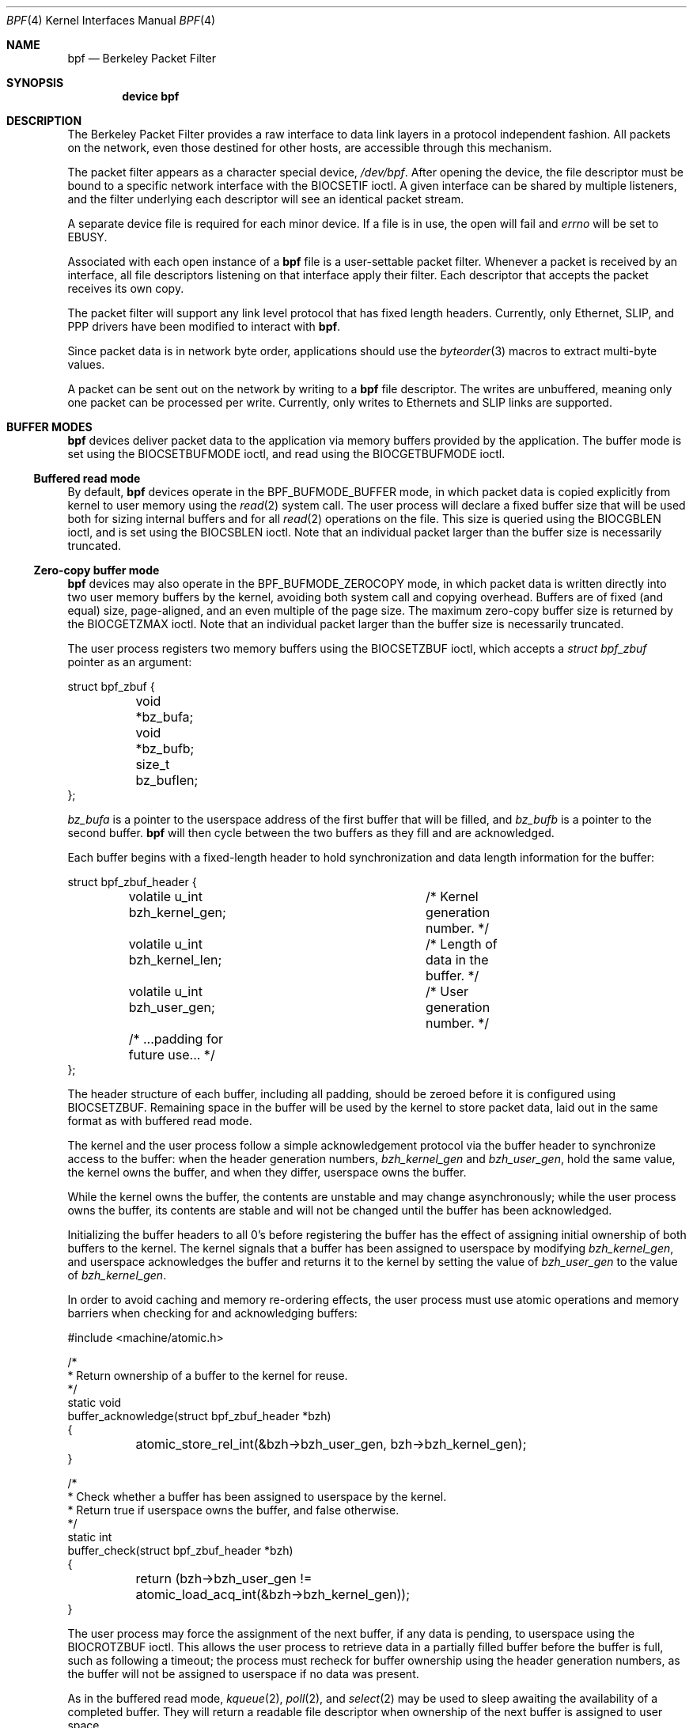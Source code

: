 .\" Copyright (c) 2007 Seccuris Inc.
.\" All rights reserved.
.\"
.\" This software was developed by Robert N. M. Watson under contract to
.\" Seccuris Inc.
.\"
.\" Redistribution and use in source and binary forms, with or without
.\" modification, are permitted provided that the following conditions
.\" are met:
.\" 1. Redistributions of source code must retain the above copyright
.\"    notice, this list of conditions and the following disclaimer.
.\" 2. Redistributions in binary form must reproduce the above copyright
.\"    notice, this list of conditions and the following disclaimer in the
.\"    documentation and/or other materials provided with the distribution.
.\"
.\" THIS SOFTWARE IS PROVIDED BY THE AUTHOR AND CONTRIBUTORS ``AS IS'' AND
.\" ANY EXPRESS OR IMPLIED WARRANTIES, INCLUDING, BUT NOT LIMITED TO, THE
.\" IMPLIED WARRANTIES OF MERCHANTABILITY AND FITNESS FOR A PARTICULAR PURPOSE
.\" ARE DISCLAIMED.  IN NO EVENT SHALL THE AUTHOR OR CONTRIBUTORS BE LIABLE
.\" FOR ANY DIRECT, INDIRECT, INCIDENTAL, SPECIAL, EXEMPLARY, OR CONSEQUENTIAL
.\" DAMAGES (INCLUDING, BUT NOT LIMITED TO, PROCUREMENT OF SUBSTITUTE GOODS
.\" OR SERVICES; LOSS OF USE, DATA, OR PROFITS; OR BUSINESS INTERRUPTION)
.\" HOWEVER CAUSED AND ON ANY THEORY OF LIABILITY, WHETHER IN CONTRACT, STRICT
.\" LIABILITY, OR TORT (INCLUDING NEGLIGENCE OR OTHERWISE) ARISING IN ANY WAY
.\" OUT OF THE USE OF THIS SOFTWARE, EVEN IF ADVISED OF THE POSSIBILITY OF
.\" SUCH DAMAGE.
.\" 
.\" Copyright (c) 1990 The Regents of the University of California.
.\" All rights reserved.
.\"
.\" Redistribution and use in source and binary forms, with or without
.\" modification, are permitted provided that: (1) source code distributions
.\" retain the above copyright notice and this paragraph in its entirety, (2)
.\" distributions including binary code include the above copyright notice and
.\" this paragraph in its entirety in the documentation or other materials
.\" provided with the distribution, and (3) all advertising materials mentioning
.\" features or use of this software display the following acknowledgement:
.\" ``This product includes software developed by the University of California,
.\" Lawrence Berkeley Laboratory and its contributors.'' Neither the name of
.\" the University nor the names of its contributors may be used to endorse
.\" or promote products derived from this software without specific prior
.\" written permission.
.\" THIS SOFTWARE IS PROVIDED ``AS IS'' AND WITHOUT ANY EXPRESS OR IMPLIED
.\" WARRANTIES, INCLUDING, WITHOUT LIMITATION, THE IMPLIED WARRANTIES OF
.\" MERCHANTABILITY AND FITNESS FOR A PARTICULAR PURPOSE.
.\"
.\" This document is derived in part from the enet man page (enet.4)
.\" distributed with 4.3BSD Unix.
.\"
.\" $FreeBSD: releng/9.3/share/man/man4/bpf.4 235578 2012-05-18 00:55:47Z gjb $
.\"
.Dd June 15, 2010
.Dt BPF 4
.Os
.Sh NAME
.Nm bpf
.Nd Berkeley Packet Filter
.Sh SYNOPSIS
.Cd device bpf
.Sh DESCRIPTION
The Berkeley Packet Filter
provides a raw interface to data link layers in a protocol
independent fashion.
All packets on the network, even those destined for other hosts,
are accessible through this mechanism.
.Pp
The packet filter appears as a character special device,
.Pa /dev/bpf .
After opening the device, the file descriptor must be bound to a
specific network interface with the
.Dv BIOCSETIF
ioctl.
A given interface can be shared by multiple listeners, and the filter
underlying each descriptor will see an identical packet stream.
.Pp
A separate device file is required for each minor device.
If a file is in use, the open will fail and
.Va errno
will be set to
.Er EBUSY .
.Pp
Associated with each open instance of a
.Nm
file is a user-settable packet filter.
Whenever a packet is received by an interface,
all file descriptors listening on that interface apply their filter.
Each descriptor that accepts the packet receives its own copy.
.Pp
The packet filter will support any link level protocol that has fixed length
headers.
Currently, only Ethernet,
.Tn SLIP ,
and
.Tn PPP
drivers have been modified to interact with
.Nm .
.Pp
Since packet data is in network byte order, applications should use the
.Xr byteorder 3
macros to extract multi-byte values.
.Pp
A packet can be sent out on the network by writing to a
.Nm
file descriptor.
The writes are unbuffered, meaning only one packet can be processed per write.
Currently, only writes to Ethernets and
.Tn SLIP
links are supported.
.Sh BUFFER MODES
.Nm
devices deliver packet data to the application via memory buffers provided by
the application.
The buffer mode is set using the
.Dv BIOCSETBUFMODE
ioctl, and read using the
.Dv BIOCGETBUFMODE
ioctl.
.Ss Buffered read mode
By default,
.Nm
devices operate in the
.Dv BPF_BUFMODE_BUFFER
mode, in which packet data is copied explicitly from kernel to user memory
using the
.Xr read 2
system call.
The user process will declare a fixed buffer size that will be used both for
sizing internal buffers and for all
.Xr read 2
operations on the file.
This size is queried using the
.Dv BIOCGBLEN
ioctl, and is set using the
.Dv BIOCSBLEN
ioctl.
Note that an individual packet larger than the buffer size is necessarily
truncated.
.Ss Zero-copy buffer mode
.Nm
devices may also operate in the
.Dv BPF_BUFMODE_ZEROCOPY
mode, in which packet data is written directly into two user memory buffers
by the kernel, avoiding both system call and copying overhead.
Buffers are of fixed (and equal) size, page-aligned, and an even multiple of
the page size.
The maximum zero-copy buffer size is returned by the
.Dv BIOCGETZMAX
ioctl.
Note that an individual packet larger than the buffer size is necessarily
truncated.
.Pp
The user process registers two memory buffers using the
.Dv BIOCSETZBUF
ioctl, which accepts a
.Vt struct bpf_zbuf
pointer as an argument:
.Bd -literal
struct bpf_zbuf {
	void *bz_bufa;
	void *bz_bufb;
	size_t bz_buflen;
};
.Ed
.Pp
.Vt bz_bufa
is a pointer to the userspace address of the first buffer that will be
filled, and
.Vt bz_bufb
is a pointer to the second buffer.
.Nm
will then cycle between the two buffers as they fill and are acknowledged.
.Pp
Each buffer begins with a fixed-length header to hold synchronization and
data length information for the buffer:
.Bd -literal
struct bpf_zbuf_header {
	volatile u_int  bzh_kernel_gen;	/* Kernel generation number. */
	volatile u_int  bzh_kernel_len;	/* Length of data in the buffer. */
	volatile u_int  bzh_user_gen;	/* User generation number. */
	/* ...padding for future use... */
};
.Ed
.Pp
The header structure of each buffer, including all padding, should be zeroed
before it is configured using
.Dv BIOCSETZBUF .
Remaining space in the buffer will be used by the kernel to store packet
data, laid out in the same format as with buffered read mode.
.Pp
The kernel and the user process follow a simple acknowledgement protocol via
the buffer header to synchronize access to the buffer: when the header
generation numbers,
.Vt bzh_kernel_gen
and
.Vt bzh_user_gen ,
hold the same value, the kernel owns the buffer, and when they differ,
userspace owns the buffer.
.Pp
While the kernel owns the buffer, the contents are unstable and may change
asynchronously; while the user process owns the buffer, its contents are
stable and will not be changed until the buffer has been acknowledged.
.Pp
Initializing the buffer headers to all 0's before registering the buffer has
the effect of assigning initial ownership of both buffers to the kernel.
The kernel signals that a buffer has been assigned to userspace by modifying
.Vt bzh_kernel_gen ,
and userspace acknowledges the buffer and returns it to the kernel by setting
the value of
.Vt bzh_user_gen
to the value of
.Vt bzh_kernel_gen .
.Pp
In order to avoid caching and memory re-ordering effects, the user process
must use atomic operations and memory barriers when checking for and
acknowledging buffers:
.Bd -literal
#include <machine/atomic.h>

/*
 * Return ownership of a buffer to the kernel for reuse.
 */
static void
buffer_acknowledge(struct bpf_zbuf_header *bzh)
{

	atomic_store_rel_int(&bzh->bzh_user_gen, bzh->bzh_kernel_gen);
}

/*
 * Check whether a buffer has been assigned to userspace by the kernel.
 * Return true if userspace owns the buffer, and false otherwise.
 */
static int
buffer_check(struct bpf_zbuf_header *bzh)
{

	return (bzh->bzh_user_gen !=
	    atomic_load_acq_int(&bzh->bzh_kernel_gen));
}
.Ed
.Pp
The user process may force the assignment of the next buffer, if any data
is pending, to userspace using the
.Dv BIOCROTZBUF
ioctl.
This allows the user process to retrieve data in a partially filled buffer
before the buffer is full, such as following a timeout; the process must
recheck for buffer ownership using the header generation numbers, as the
buffer will not be assigned to userspace if no data was present.
.Pp
As in the buffered read mode,
.Xr kqueue 2 ,
.Xr poll 2 ,
and
.Xr select 2
may be used to sleep awaiting the availability of a completed buffer.
They will return a readable file descriptor when ownership of the next buffer
is assigned to user space.
.Pp
In the current implementation, the kernel may assign zero, one, or both
buffers to the user process; however, an earlier implementation maintained
the invariant that at most one buffer could be assigned to the user process
at a time.
In order to both ensure progress and high performance, user processes should
acknowledge a completely processed buffer as quickly as possible, returning
it for reuse, and not block waiting on a second buffer while holding another
buffer.
.Sh IOCTLS
The
.Xr ioctl 2
command codes below are defined in
.In net/bpf.h .
All commands require
these includes:
.Bd -literal
	#include <sys/types.h>
	#include <sys/time.h>
	#include <sys/ioctl.h>
	#include <net/bpf.h>
.Ed
.Pp
Additionally,
.Dv BIOCGETIF
and
.Dv BIOCSETIF
require
.In sys/socket.h
and
.In net/if.h .
.Pp
In addition to
.Dv FIONREAD
and
.Dv SIOCGIFADDR ,
the following commands may be applied to any open
.Nm
file.
The (third) argument to
.Xr ioctl 2
should be a pointer to the type indicated.
.Bl -tag -width BIOCGETBUFMODE
.It Dv BIOCGBLEN
.Pq Li u_int
Returns the required buffer length for reads on
.Nm
files.
.It Dv BIOCSBLEN
.Pq Li u_int
Sets the buffer length for reads on
.Nm
files.
The buffer must be set before the file is attached to an interface
with
.Dv BIOCSETIF .
If the requested buffer size cannot be accommodated, the closest
allowable size will be set and returned in the argument.
A read call will result in
.Er EIO
if it is passed a buffer that is not this size.
.It Dv BIOCGDLT
.Pq Li u_int
Returns the type of the data link layer underlying the attached interface.
.Er EINVAL
is returned if no interface has been specified.
The device types, prefixed with
.Dq Li DLT_ ,
are defined in
.In net/bpf.h .
.It Dv BIOCPROMISC
Forces the interface into promiscuous mode.
All packets, not just those destined for the local host, are processed.
Since more than one file can be listening on a given interface,
a listener that opened its interface non-promiscuously may receive
packets promiscuously.
This problem can be remedied with an appropriate filter.
.It Dv BIOCFLUSH
Flushes the buffer of incoming packets,
and resets the statistics that are returned by BIOCGSTATS.
.It Dv BIOCGETIF
.Pq Li "struct ifreq"
Returns the name of the hardware interface that the file is listening on.
The name is returned in the ifr_name field of
the
.Li ifreq
structure.
All other fields are undefined.
.It Dv BIOCSETIF
.Pq Li "struct ifreq"
Sets the hardware interface associate with the file.
This
command must be performed before any packets can be read.
The device is indicated by name using the
.Li ifr_name
field of the
.Li ifreq
structure.
Additionally, performs the actions of
.Dv BIOCFLUSH .
.It Dv BIOCSRTIMEOUT
.It Dv BIOCGRTIMEOUT
.Pq Li "struct timeval"
Set or get the read timeout parameter.
The argument
specifies the length of time to wait before timing
out on a read request.
This parameter is initialized to zero by
.Xr open 2 ,
indicating no timeout.
.It Dv BIOCGSTATS
.Pq Li "struct bpf_stat"
Returns the following structure of packet statistics:
.Bd -literal
struct bpf_stat {
	u_int bs_recv;    /* number of packets received */
	u_int bs_drop;    /* number of packets dropped */
};
.Ed
.Pp
The fields are:
.Bl -hang -offset indent
.It Li bs_recv
the number of packets received by the descriptor since opened or reset
(including any buffered since the last read call);
and
.It Li bs_drop
the number of packets which were accepted by the filter but dropped by the
kernel because of buffer overflows
(i.e., the application's reads are not keeping up with the packet traffic).
.El
.It Dv BIOCIMMEDIATE
.Pq Li u_int
Enable or disable
.Dq immediate mode ,
based on the truth value of the argument.
When immediate mode is enabled, reads return immediately upon packet
reception.
Otherwise, a read will block until either the kernel buffer
becomes full or a timeout occurs.
This is useful for programs like
.Xr rarpd 8
which must respond to messages in real time.
The default for a new file is off.
.It Dv BIOCSETF
.It Dv BIOCSETFNR
.Pq Li "struct bpf_program"
Sets the read filter program used by the kernel to discard uninteresting
packets.
An array of instructions and its length is passed in using
the following structure:
.Bd -literal
struct bpf_program {
	int bf_len;
	struct bpf_insn *bf_insns;
};
.Ed
.Pp
The filter program is pointed to by the
.Li bf_insns
field while its length in units of
.Sq Li struct bpf_insn
is given by the
.Li bf_len
field.
See section
.Sx "FILTER MACHINE"
for an explanation of the filter language.
The only difference between
.Dv BIOCSETF
and
.Dv BIOCSETFNR
is
.Dv BIOCSETF
performs the actions of
.Dv BIOCFLUSH
while
.Dv BIOCSETFNR
does not.
.It Dv BIOCSETWF
.Pq Li "struct bpf_program"
Sets the write filter program used by the kernel to control what type of
packets can be written to the interface.
See the
.Dv BIOCSETF
command for more
information on the
.Nm
filter program.
.It Dv BIOCVERSION
.Pq Li "struct bpf_version"
Returns the major and minor version numbers of the filter language currently
recognized by the kernel.
Before installing a filter, applications must check
that the current version is compatible with the running kernel.
Version numbers are compatible if the major numbers match and the application minor
is less than or equal to the kernel minor.
The kernel version number is returned in the following structure:
.Bd -literal
struct bpf_version {
        u_short bv_major;
        u_short bv_minor;
};
.Ed
.Pp
The current version numbers are given by
.Dv BPF_MAJOR_VERSION
and
.Dv BPF_MINOR_VERSION
from
.In net/bpf.h .
An incompatible filter
may result in undefined behavior (most likely, an error returned by
.Fn ioctl
or haphazard packet matching).
.It Dv BIOCSHDRCMPLT
.It Dv BIOCGHDRCMPLT
.Pq Li u_int
Set or get the status of the
.Dq header complete
flag.
Set to zero if the link level source address should be filled in automatically
by the interface output routine.
Set to one if the link level source
address will be written, as provided, to the wire.
This flag is initialized to zero by default.
.It Dv BIOCSSEESENT
.It Dv BIOCGSEESENT
.Pq Li u_int
These commands are obsolete but left for compatibility.
Use
.Dv BIOCSDIRECTION
and
.Dv BIOCGDIRECTION
instead.
Set or get the flag determining whether locally generated packets on the
interface should be returned by BPF.
Set to zero to see only incoming packets on the interface.
Set to one to see packets originating locally and remotely on the interface.
This flag is initialized to one by default.
.It Dv BIOCSDIRECTION
.It Dv BIOCGDIRECTION
.Pq Li u_int
Set or get the setting determining whether incoming, outgoing, or all packets
on the interface should be returned by BPF.
Set to
.Dv BPF_D_IN
to see only incoming packets on the interface.
Set to
.Dv BPF_D_INOUT
to see packets originating locally and remotely on the interface.
Set to
.Dv BPF_D_OUT
to see only outgoing packets on the interface.
This setting is initialized to
.Dv BPF_D_INOUT
by default.
.It Dv BIOCSTSTAMP
.It Dv BIOCGTSTAMP
.Pq Li u_int
Set or get format and resolution of the time stamps returned by BPF.
Set to
.Dv BPF_T_MICROTIME ,
.Dv BPF_T_MICROTIME_FAST ,
.Dv BPF_T_MICROTIME_MONOTONIC ,
or
.Dv BPF_T_MICROTIME_MONOTONIC_FAST
to get time stamps in 64-bit
.Vt struct timeval
format.
Set to
.Dv BPF_T_NANOTIME ,
.Dv BPF_T_NANOTIME_FAST ,
.Dv BPF_T_NANOTIME_MONOTONIC ,
or
.Dv BPF_T_NANOTIME_MONOTONIC_FAST
to get time stamps in 64-bit
.Vt struct timespec
format.
Set to
.Dv BPF_T_BINTIME ,
.Dv BPF_T_BINTIME_FAST ,
.Dv BPF_T_NANOTIME_MONOTONIC ,
or
.Dv BPF_T_BINTIME_MONOTONIC_FAST
to get time stamps in 64-bit
.Vt struct bintime
format.
Set to
.Dv BPF_T_NONE
to ignore time stamp.
All 64-bit time stamp formats are wrapped in
.Vt struct bpf_ts .
The
.Dv BPF_T_MICROTIME_FAST ,
.Dv BPF_T_NANOTIME_FAST ,
.Dv BPF_T_BINTIME_FAST ,
.Dv BPF_T_MICROTIME_MONOTONIC_FAST ,
.Dv BPF_T_NANOTIME_MONOTONIC_FAST ,
and
.Dv BPF_T_BINTIME_MONOTONIC_FAST
are analogs of corresponding formats without _FAST suffix but do not perform
a full time counter query, so their accuracy is one timer tick.
The
.Dv BPF_T_MICROTIME_MONOTONIC ,
.Dv BPF_T_NANOTIME_MONOTONIC ,
.Dv BPF_T_BINTIME_MONOTONIC ,
.Dv BPF_T_MICROTIME_MONOTONIC_FAST ,
.Dv BPF_T_NANOTIME_MONOTONIC_FAST ,
and
.Dv BPF_T_BINTIME_MONOTONIC_FAST
store the time elapsed since kernel boot.
This setting is initialized to
.Dv BPF_T_MICROTIME
by default.
.It Dv BIOCFEEDBACK
.Pq Li u_int
Set packet feedback mode.
This allows injected packets to be fed back as input to the interface when
output via the interface is successful.
When
.Dv BPF_D_INOUT
direction is set, injected outgoing packet is not returned by BPF to avoid
duplication. This flag is initialized to zero by default.
.It Dv BIOCLOCK
Set the locked flag on the
.Nm
descriptor.
This prevents the execution of
ioctl commands which could change the underlying operating parameters of
the device.
.It Dv BIOCGETBUFMODE
.It Dv BIOCSETBUFMODE
.Pq Li u_int
Get or set the current
.Nm
buffering mode; possible values are
.Dv BPF_BUFMODE_BUFFER ,
buffered read mode, and
.Dv BPF_BUFMODE_ZBUF ,
zero-copy buffer mode.
.It Dv BIOCSETZBUF
.Pq Li struct bpf_zbuf
Set the current zero-copy buffer locations; buffer locations may be
set only once zero-copy buffer mode has been selected, and prior to attaching
to an interface.
Buffers must be of identical size, page-aligned, and an integer multiple of
pages in size.
The three fields
.Vt bz_bufa ,
.Vt bz_bufb ,
and
.Vt bz_buflen
must be filled out.
If buffers have already been set for this device, the ioctl will fail.
.It Dv BIOCGETZMAX
.Pq Li size_t
Get the largest individual zero-copy buffer size allowed.
As two buffers are used in zero-copy buffer mode, the limit (in practice) is
twice the returned size.
As zero-copy buffers consume kernel address space, conservative selection of
buffer size is suggested, especially when there are multiple
.Nm
descriptors in use on 32-bit systems.
.It Dv BIOCROTZBUF
Force ownership of the next buffer to be assigned to userspace, if any data
present in the buffer.
If no data is present, the buffer will remain owned by the kernel.
This allows consumers of zero-copy buffering to implement timeouts and
retrieve partially filled buffers.
In order to handle the case where no data is present in the buffer and
therefore ownership is not assigned, the user process must check
.Vt bzh_kernel_gen
against
.Vt bzh_user_gen .
.El
.Sh BPF HEADER
One of the following structures is prepended to each packet returned by
.Xr read 2
or via a zero-copy buffer:
.Bd -literal
struct bpf_xhdr {
	struct bpf_ts	bh_tstamp;     /* time stamp */
	uint32_t	bh_caplen;     /* length of captured portion */
	uint32_t	bh_datalen;    /* original length of packet */
	u_short		bh_hdrlen;     /* length of bpf header (this struct
					  plus alignment padding) */
};

struct bpf_hdr {
	struct timeval	bh_tstamp;     /* time stamp */
	uint32_t	bh_caplen;     /* length of captured portion */
	uint32_t	bh_datalen;    /* original length of packet */
	u_short		bh_hdrlen;     /* length of bpf header (this struct
					  plus alignment padding) */
};
.Ed
.Pp
The fields, whose values are stored in host order, and are:
.Pp
.Bl -tag -compact -width bh_datalen
.It Li bh_tstamp
The time at which the packet was processed by the packet filter.
.It Li bh_caplen
The length of the captured portion of the packet.
This is the minimum of
the truncation amount specified by the filter and the length of the packet.
.It Li bh_datalen
The length of the packet off the wire.
This value is independent of the truncation amount specified by the filter.
.It Li bh_hdrlen
The length of the
.Nm
header, which may not be equal to
.\" XXX - not really a function call
.Fn sizeof "struct bpf_xhdr"
or
.Fn sizeof "struct bpf_hdr" .
.El
.Pp
The
.Li bh_hdrlen
field exists to account for
padding between the header and the link level protocol.
The purpose here is to guarantee proper alignment of the packet
data structures, which is required on alignment sensitive
architectures and improves performance on many other architectures.
The packet filter ensures that the
.Vt bpf_xhdr ,
.Vt bpf_hdr
and the network layer
header will be word aligned.
Currently,
.Vt bpf_hdr
is used when the time stamp is set to
.Dv BPF_T_MICROTIME ,
.Dv BPF_T_MICROTIME_FAST ,
.Dv BPF_T_MICROTIME_MONOTONIC ,
.Dv BPF_T_MICROTIME_MONOTONIC_FAST ,
or
.Dv BPF_T_NONE
for backward compatibility reasons.  Otherwise,
.Vt bpf_xhdr
is used.  However,
.Vt bpf_hdr
may be deprecated in the near future.
Suitable precautions
must be taken when accessing the link layer protocol fields on alignment
restricted machines.
(This is not a problem on an Ethernet, since
the type field is a short falling on an even offset,
and the addresses are probably accessed in a bytewise fashion).
.Pp
Additionally, individual packets are padded so that each starts
on a word boundary.
This requires that an application
has some knowledge of how to get from packet to packet.
The macro
.Dv BPF_WORDALIGN
is defined in
.In net/bpf.h
to facilitate
this process.
It rounds up its argument to the nearest word aligned value (where a word is
.Dv BPF_ALIGNMENT
bytes wide).
.Pp
For example, if
.Sq Li p
points to the start of a packet, this expression
will advance it to the next packet:
.Dl p = (char *)p + BPF_WORDALIGN(p->bh_hdrlen + p->bh_caplen)
.Pp
For the alignment mechanisms to work properly, the
buffer passed to
.Xr read 2
must itself be word aligned.
The
.Xr malloc 3
function
will always return an aligned buffer.
.Sh FILTER MACHINE
A filter program is an array of instructions, with all branches forwardly
directed, terminated by a
.Em return
instruction.
Each instruction performs some action on the pseudo-machine state,
which consists of an accumulator, index register, scratch memory store,
and implicit program counter.
.Pp
The following structure defines the instruction format:
.Bd -literal
struct bpf_insn {
	u_short	code;
	u_char 	jt;
	u_char 	jf;
	u_long k;
};
.Ed
.Pp
The
.Li k
field is used in different ways by different instructions,
and the
.Li jt
and
.Li jf
fields are used as offsets
by the branch instructions.
The opcodes are encoded in a semi-hierarchical fashion.
There are eight classes of instructions:
.Dv BPF_LD ,
.Dv BPF_LDX ,
.Dv BPF_ST ,
.Dv BPF_STX ,
.Dv BPF_ALU ,
.Dv BPF_JMP ,
.Dv BPF_RET ,
and
.Dv BPF_MISC .
Various other mode and
operator bits are or'd into the class to give the actual instructions.
The classes and modes are defined in
.In net/bpf.h .
.Pp
Below are the semantics for each defined
.Nm
instruction.
We use the convention that A is the accumulator, X is the index register,
P[] packet data, and M[] scratch memory store.
P[i:n] gives the data at byte offset
.Dq i
in the packet,
interpreted as a word (n=4),
unsigned halfword (n=2), or unsigned byte (n=1).
M[i] gives the i'th word in the scratch memory store, which is only
addressed in word units.
The memory store is indexed from 0 to
.Dv BPF_MEMWORDS
- 1.
.Li k ,
.Li jt ,
and
.Li jf
are the corresponding fields in the
instruction definition.
.Dq len
refers to the length of the packet.
.Bl -tag -width BPF_STXx
.It Dv BPF_LD
These instructions copy a value into the accumulator.
The type of the source operand is specified by an
.Dq addressing mode
and can be a constant
.Pq Dv BPF_IMM ,
packet data at a fixed offset
.Pq Dv BPF_ABS ,
packet data at a variable offset
.Pq Dv BPF_IND ,
the packet length
.Pq Dv BPF_LEN ,
or a word in the scratch memory store
.Pq Dv BPF_MEM .
For
.Dv BPF_IND
and
.Dv BPF_ABS ,
the data size must be specified as a word
.Pq Dv BPF_W ,
halfword
.Pq Dv BPF_H ,
or byte
.Pq Dv BPF_B .
The semantics of all the recognized
.Dv BPF_LD
instructions follow.
.Bd -literal
BPF_LD+BPF_W+BPF_ABS	A <- P[k:4]
BPF_LD+BPF_H+BPF_ABS	A <- P[k:2]
BPF_LD+BPF_B+BPF_ABS	A <- P[k:1]
BPF_LD+BPF_W+BPF_IND	A <- P[X+k:4]
BPF_LD+BPF_H+BPF_IND	A <- P[X+k:2]
BPF_LD+BPF_B+BPF_IND	A <- P[X+k:1]
BPF_LD+BPF_W+BPF_LEN	A <- len
BPF_LD+BPF_IMM		A <- k
BPF_LD+BPF_MEM		A <- M[k]
.Ed
.It Dv BPF_LDX
These instructions load a value into the index register.
Note that
the addressing modes are more restrictive than those of the accumulator loads,
but they include
.Dv BPF_MSH ,
a hack for efficiently loading the IP header length.
.Bd -literal
BPF_LDX+BPF_W+BPF_IMM	X <- k
BPF_LDX+BPF_W+BPF_MEM	X <- M[k]
BPF_LDX+BPF_W+BPF_LEN	X <- len
BPF_LDX+BPF_B+BPF_MSH	X <- 4*(P[k:1]&0xf)
.Ed
.It Dv BPF_ST
This instruction stores the accumulator into the scratch memory.
We do not need an addressing mode since there is only one possibility
for the destination.
.Bd -literal
BPF_ST			M[k] <- A
.Ed
.It Dv BPF_STX
This instruction stores the index register in the scratch memory store.
.Bd -literal
BPF_STX			M[k] <- X
.Ed
.It Dv BPF_ALU
The alu instructions perform operations between the accumulator and
index register or constant, and store the result back in the accumulator.
For binary operations, a source mode is required
.Dv ( BPF_K
or
.Dv BPF_X ) .
.Bd -literal
BPF_ALU+BPF_ADD+BPF_K	A <- A + k
BPF_ALU+BPF_SUB+BPF_K	A <- A - k
BPF_ALU+BPF_MUL+BPF_K	A <- A * k
BPF_ALU+BPF_DIV+BPF_K	A <- A / k
BPF_ALU+BPF_AND+BPF_K	A <- A & k
BPF_ALU+BPF_OR+BPF_K	A <- A | k
BPF_ALU+BPF_LSH+BPF_K	A <- A << k
BPF_ALU+BPF_RSH+BPF_K	A <- A >> k
BPF_ALU+BPF_ADD+BPF_X	A <- A + X
BPF_ALU+BPF_SUB+BPF_X	A <- A - X
BPF_ALU+BPF_MUL+BPF_X	A <- A * X
BPF_ALU+BPF_DIV+BPF_X	A <- A / X
BPF_ALU+BPF_AND+BPF_X	A <- A & X
BPF_ALU+BPF_OR+BPF_X	A <- A | X
BPF_ALU+BPF_LSH+BPF_X	A <- A << X
BPF_ALU+BPF_RSH+BPF_X	A <- A >> X
BPF_ALU+BPF_NEG		A <- -A
.Ed
.It Dv BPF_JMP
The jump instructions alter flow of control.
Conditional jumps
compare the accumulator against a constant
.Pq Dv BPF_K
or the index register
.Pq Dv BPF_X .
If the result is true (or non-zero),
the true branch is taken, otherwise the false branch is taken.
Jump offsets are encoded in 8 bits so the longest jump is 256 instructions.
However, the jump always
.Pq Dv BPF_JA
opcode uses the 32 bit
.Li k
field as the offset, allowing arbitrarily distant destinations.
All conditionals use unsigned comparison conventions.
.Bd -literal
BPF_JMP+BPF_JA		pc += k
BPF_JMP+BPF_JGT+BPF_K	pc += (A > k) ? jt : jf
BPF_JMP+BPF_JGE+BPF_K	pc += (A >= k) ? jt : jf
BPF_JMP+BPF_JEQ+BPF_K	pc += (A == k) ? jt : jf
BPF_JMP+BPF_JSET+BPF_K	pc += (A & k) ? jt : jf
BPF_JMP+BPF_JGT+BPF_X	pc += (A > X) ? jt : jf
BPF_JMP+BPF_JGE+BPF_X	pc += (A >= X) ? jt : jf
BPF_JMP+BPF_JEQ+BPF_X	pc += (A == X) ? jt : jf
BPF_JMP+BPF_JSET+BPF_X	pc += (A & X) ? jt : jf
.Ed
.It Dv BPF_RET
The return instructions terminate the filter program and specify the amount
of packet to accept (i.e., they return the truncation amount).
A return value of zero indicates that the packet should be ignored.
The return value is either a constant
.Pq Dv BPF_K
or the accumulator
.Pq Dv BPF_A .
.Bd -literal
BPF_RET+BPF_A		accept A bytes
BPF_RET+BPF_K		accept k bytes
.Ed
.It Dv BPF_MISC
The miscellaneous category was created for anything that does not
fit into the above classes, and for any new instructions that might need to
be added.
Currently, these are the register transfer instructions
that copy the index register to the accumulator or vice versa.
.Bd -literal
BPF_MISC+BPF_TAX	X <- A
BPF_MISC+BPF_TXA	A <- X
.Ed
.El
.Pp
The
.Nm
interface provides the following macros to facilitate
array initializers:
.Fn BPF_STMT opcode operand
and
.Fn BPF_JUMP opcode operand true_offset false_offset .
.Sh FILES
.Bl -tag -compact -width /dev/bpf
.It Pa /dev/bpf
the packet filter device
.El
.Sh EXAMPLES
The following filter is taken from the Reverse ARP Daemon.
It accepts only Reverse ARP requests.
.Bd -literal
struct bpf_insn insns[] = {
	BPF_STMT(BPF_LD+BPF_H+BPF_ABS, 12),
	BPF_JUMP(BPF_JMP+BPF_JEQ+BPF_K, ETHERTYPE_REVARP, 0, 3),
	BPF_STMT(BPF_LD+BPF_H+BPF_ABS, 20),
	BPF_JUMP(BPF_JMP+BPF_JEQ+BPF_K, REVARP_REQUEST, 0, 1),
	BPF_STMT(BPF_RET+BPF_K, sizeof(struct ether_arp) +
		 sizeof(struct ether_header)),
	BPF_STMT(BPF_RET+BPF_K, 0),
};
.Ed
.Pp
This filter accepts only IP packets between host 128.3.112.15 and
128.3.112.35.
.Bd -literal
struct bpf_insn insns[] = {
	BPF_STMT(BPF_LD+BPF_H+BPF_ABS, 12),
	BPF_JUMP(BPF_JMP+BPF_JEQ+BPF_K, ETHERTYPE_IP, 0, 8),
	BPF_STMT(BPF_LD+BPF_W+BPF_ABS, 26),
	BPF_JUMP(BPF_JMP+BPF_JEQ+BPF_K, 0x8003700f, 0, 2),
	BPF_STMT(BPF_LD+BPF_W+BPF_ABS, 30),
	BPF_JUMP(BPF_JMP+BPF_JEQ+BPF_K, 0x80037023, 3, 4),
	BPF_JUMP(BPF_JMP+BPF_JEQ+BPF_K, 0x80037023, 0, 3),
	BPF_STMT(BPF_LD+BPF_W+BPF_ABS, 30),
	BPF_JUMP(BPF_JMP+BPF_JEQ+BPF_K, 0x8003700f, 0, 1),
	BPF_STMT(BPF_RET+BPF_K, (u_int)-1),
	BPF_STMT(BPF_RET+BPF_K, 0),
};
.Ed
.Pp
Finally, this filter returns only TCP finger packets.
We must parse the IP header to reach the TCP header.
The
.Dv BPF_JSET
instruction
checks that the IP fragment offset is 0 so we are sure
that we have a TCP header.
.Bd -literal
struct bpf_insn insns[] = {
	BPF_STMT(BPF_LD+BPF_H+BPF_ABS, 12),
	BPF_JUMP(BPF_JMP+BPF_JEQ+BPF_K, ETHERTYPE_IP, 0, 10),
	BPF_STMT(BPF_LD+BPF_B+BPF_ABS, 23),
	BPF_JUMP(BPF_JMP+BPF_JEQ+BPF_K, IPPROTO_TCP, 0, 8),
	BPF_STMT(BPF_LD+BPF_H+BPF_ABS, 20),
	BPF_JUMP(BPF_JMP+BPF_JSET+BPF_K, 0x1fff, 6, 0),
	BPF_STMT(BPF_LDX+BPF_B+BPF_MSH, 14),
	BPF_STMT(BPF_LD+BPF_H+BPF_IND, 14),
	BPF_JUMP(BPF_JMP+BPF_JEQ+BPF_K, 79, 2, 0),
	BPF_STMT(BPF_LD+BPF_H+BPF_IND, 16),
	BPF_JUMP(BPF_JMP+BPF_JEQ+BPF_K, 79, 0, 1),
	BPF_STMT(BPF_RET+BPF_K, (u_int)-1),
	BPF_STMT(BPF_RET+BPF_K, 0),
};
.Ed
.Sh SEE ALSO
.Xr tcpdump 1 ,
.Xr ioctl 2 ,
.Xr kqueue 2 ,
.Xr poll 2 ,
.Xr select 2 ,
.Xr byteorder 3 ,
.Xr ng_bpf 4 ,
.Xr bpf 9
.Rs
.%A McCanne, S.
.%A Jacobson V.
.%T "An efficient, extensible, and portable network monitor"
.Re
.Sh HISTORY
The Enet packet filter was created in 1980 by Mike Accetta and
Rick Rashid at Carnegie-Mellon University.
Jeffrey Mogul, at
Stanford, ported the code to
.Bx
and continued its development from
1983 on.
Since then, it has evolved into the Ultrix Packet Filter at
.Tn DEC ,
a
.Tn STREAMS
.Tn NIT
module under
.Tn SunOS 4.1 ,
and
.Tn BPF .
.Sh AUTHORS
.An -nosplit
.An Steven McCanne ,
of Lawrence Berkeley Laboratory, implemented BPF in
Summer 1990.
Much of the design is due to
.An Van Jacobson .
.Pp
Support for zero-copy buffers was added by
.An Robert N. M. Watson
under contract to Seccuris Inc.
.Sh BUGS
The read buffer must be of a fixed size (returned by the
.Dv BIOCGBLEN
ioctl).
.Pp
A file that does not request promiscuous mode may receive promiscuously
received packets as a side effect of another file requesting this
mode on the same hardware interface.
This could be fixed in the kernel with additional processing overhead.
However, we favor the model where
all files must assume that the interface is promiscuous, and if
so desired, must utilize a filter to reject foreign packets.
.Pp
Data link protocols with variable length headers are not currently supported.
.Pp
The
.Dv SEESENT ,
.Dv DIRECTION ,
and
.Dv FEEDBACK
settings have been observed to work incorrectly on some interface
types, including those with hardware loopback rather than software loopback,
and point-to-point interfaces.
They appear to function correctly on a
broad range of Ethernet-style interfaces.
